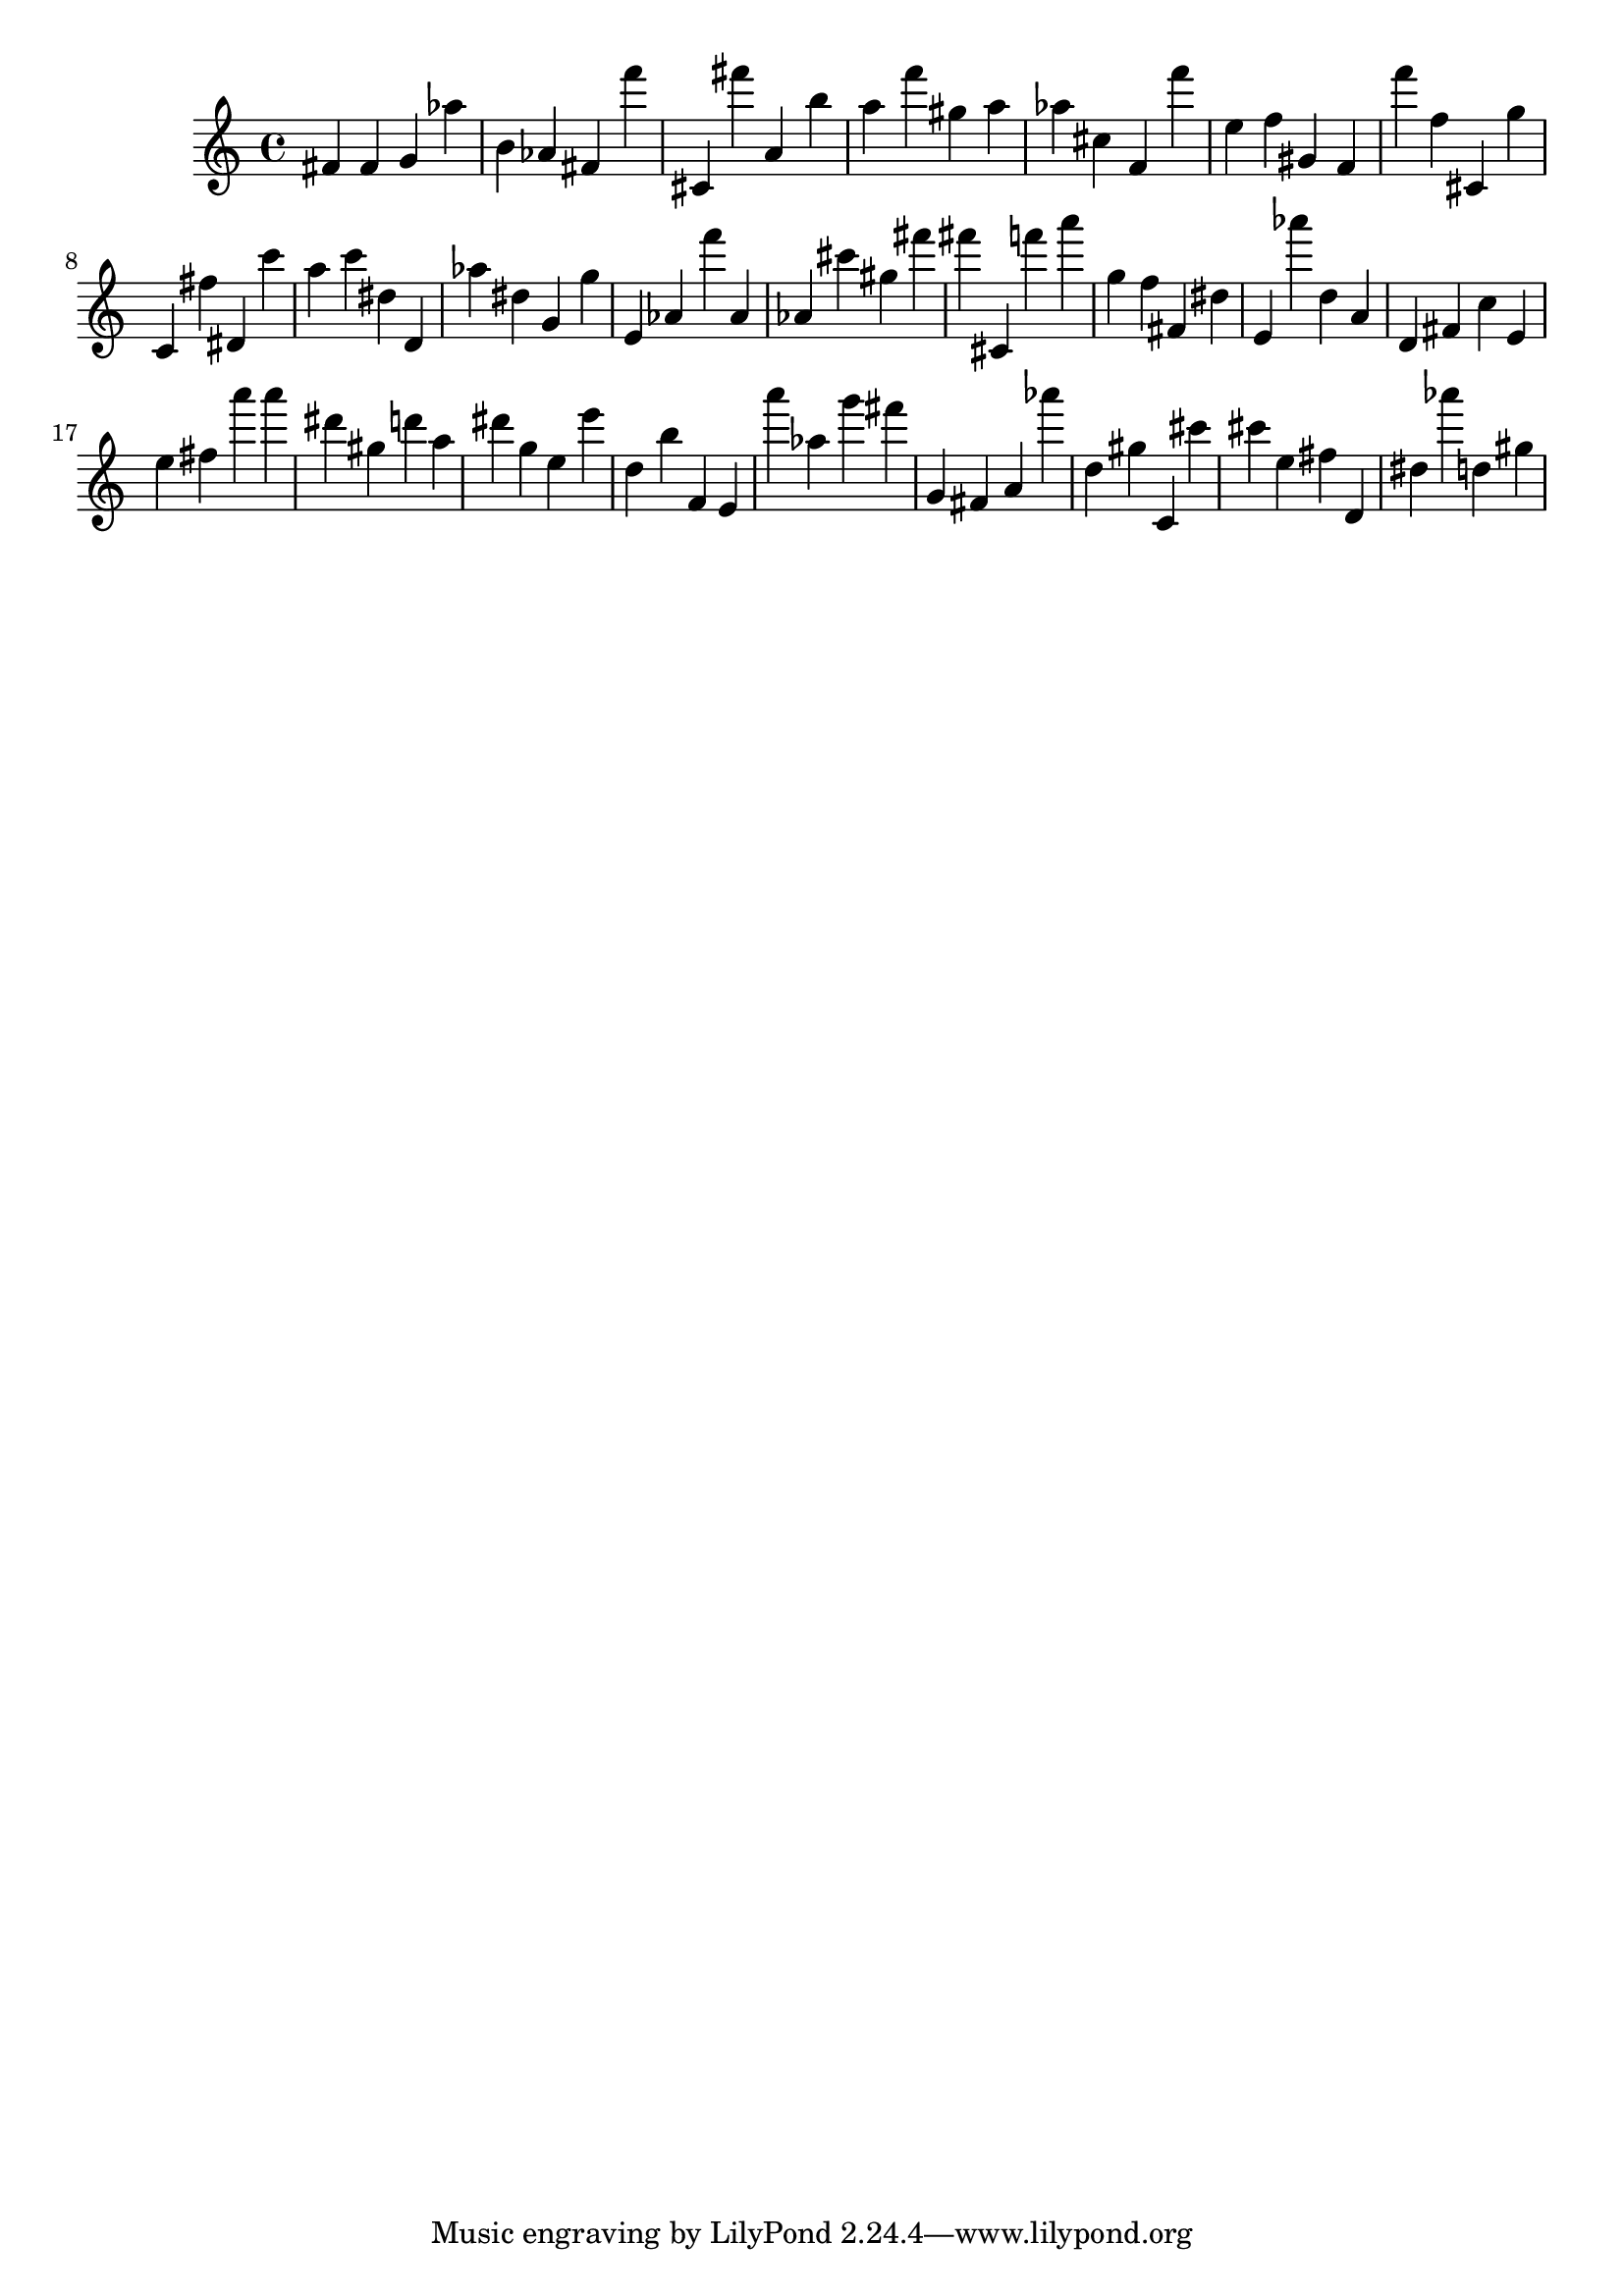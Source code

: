 \version "2.18.2"

\score {

{
\clef treble
fis' fis' g' as'' b' as' fis' f''' cis' fis''' a' b'' a'' f''' gis'' a'' as'' cis'' f' f''' e'' f'' gis' f' f''' f'' cis' g'' c' fis'' dis' c''' a'' c''' dis'' d' as'' dis'' g' g'' e' as' f''' as' as' cis''' gis'' fis''' fis''' cis' f''' a''' g'' f'' fis' dis'' e' as''' d'' a' d' fis' c'' e' e'' fis'' a''' a''' dis''' gis'' d''' a'' dis''' g'' e'' e''' d'' b'' f' e' a''' as'' g''' fis''' g' fis' a' as''' d'' gis'' c' cis''' cis''' e'' fis'' d' dis'' as''' d'' gis'' 
}

 \midi { }
 \layout { }
}
